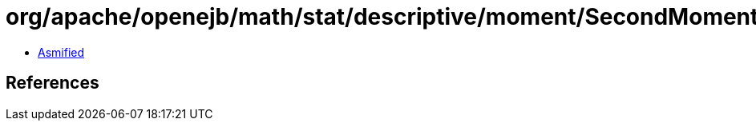= org/apache/openejb/math/stat/descriptive/moment/SecondMoment.class

 - link:SecondMoment-asmified.java[Asmified]

== References

